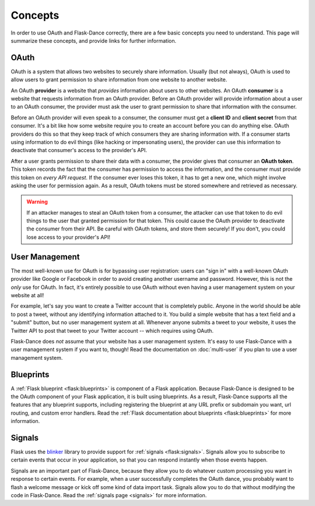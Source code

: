 Concepts
========

In order to use OAuth and Flask-Dance correctly, there are a few
basic concepts you need to understand. This page will summarize
these concepts, and provide links for further information.

OAuth
-----

OAuth is a system that allows two websites to securely share information.
Usually (but not always), OAuth is used to allow users to grant permission
to share information from one website to another website.

An OAuth **provider** is a website that *provides* information about users
to other websites. An OAuth **consumer** is a website that requests information
from an OAuth provider. Before an OAuth provider will provide information about
a user to an OAuth consumer, the provider must ask the user to grant permission
to share that information with the consumer.

Before an OAuth provider will even speak to a consumer, the consumer must get
a **client ID** and **client secret** from that consumer. It's a bit like
how some website require you to create an account before you can do anything
else. OAuth providers do this so that they keep track of which consumers
they are sharing information with. If a consumer starts using information to do
evil things (like hacking or impersonating users), the provider can use
this information to deactivate that consumer's access to the provider's API.

After a user grants permission to share their data with a consumer, the
provider gives that consumer an **OAuth token**. This token records the fact
that the consumer has permission to access the information, and the consumer
must provide this token on *every API request*. If the consumer ever loses
this token, it has to get a new one, which might involve asking the user
for permission again. As a result, OAuth tokens must be stored somewhere
and retrieved as necessary.

.. warning::

    If an attacker manages to steal an OAuth token from a consumer,
    the attacker can use that token to do evil things to the user
    that granted permission for that token. This could cause the
    OAuth provider to deactivate the consumer from their API.
    Be careful with OAuth tokens, and store them securely! If you don't,
    you could lose access to your provider's API!

User Management
---------------

The most well-known use for OAuth is for bypassing user registration:
users can "sign in" with a well-known OAuth provider like Google or Facebook
in order to avoid creating another username and password. However, this is
not the *only* use for OAuth. In fact, it's entirely possible to use
OAuth without even having a user management system on your website at all!

For example, let's say you want to create a Twitter account that is completely
public. Anyone in the world should be able to post a tweet, without any
identifying information attached to it. You build a simple website that has
a text field and a "submit" button, but no user management system at all.
Whenever anyone submits a tweet to your website, it uses the Twitter API
to post that tweet to your Twitter account -- which requires using OAuth.

Flask-Dance does *not* assume that your website has a user management system.
It's easy to use Flask-Dance with a user management system if you want to,
though! Read the documentation on :doc:`multi-user` if you plan to use a
user management system.

Blueprints
----------

A :ref:`Flask blueprint <flask:blueprints>` is component of a
Flask application. Because Flask-Dance is designed to be the OAuth component
of your Flask application, it is built using blueprints. As a result,
Flask-Dance supports all the features that any blueprint supports,
including registering the blueprint at any URL prefix or subdomain
you want, url routing, and custom error handlers. Read the
:ref:`Flask documentation about blueprints <flask:blueprints>`
for more information.

Signals
-------

Flask uses the `blinker`_ library to provide support for
:ref:`signals <flask:signals>`. Signals allow you to subscribe to certain
events that occur in your application, so that you can respond instantly
when those events happen.

Signals are an important part of Flask-Dance, because they allow you to
do whatever custom processing you want in response to certain events.
For example, when a user successfully completes the OAuth dance, you probably
want to flash a welcome message or kick off some kind of data import task.
Signals allow you to do that without modifying the code in Flask-Dance.
Read the :ref:`signals page <signals>` for more information.

.. _blinker: https://pythonhosted.org/blinker/
